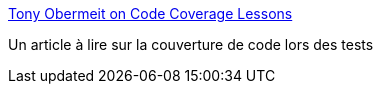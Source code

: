 :jbake-type: post
:jbake-status: published
:jbake-title: Tony Obermeit on Code Coverage Lessons
:jbake-tags: développement,programming,qualité,software,test,documentation,tutorial,_mois_déc.,_année_2006
:jbake-date: 2006-12-04
:jbake-depth: ../
:jbake-uri: shaarli/1165221441000.adoc
:jbake-source: https://nicolas-delsaux.hd.free.fr/Shaarli?searchterm=http%3A%2F%2Fhomepage.mac.com%2Fhey.you%2Flessons.html&searchtags=d%C3%A9veloppement+programming+qualit%C3%A9+software+test+documentation+tutorial+_mois_d%C3%A9c.+_ann%C3%A9e_2006
:jbake-style: shaarli

http://homepage.mac.com/hey.you/lessons.html[Tony Obermeit on Code Coverage Lessons]

Un article à lire sur la couverture de code lors des tests
